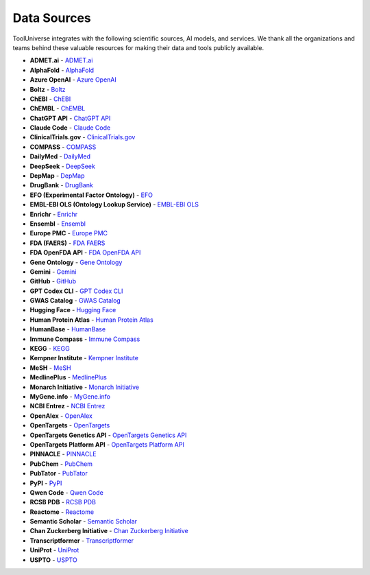 Data Sources
============

ToolUniverse integrates with the following scientific sources, AI models, and services. We thank all the organizations and teams behind these valuable resources for making their data and tools publicly available.

* **ADMET.ai** - `ADMET.ai <https://academic.oup.com/bioinformatics/article/40/7/btae416/7698030>`_
* **AlphaFold** - `AlphaFold <https://alphafold.ebi.ac.uk/>`_
* **Azure OpenAI** - `Azure OpenAI <https://azure.microsoft.com/en-us/products/ai-services/openai-service>`_
* **Boltz** - `Boltz <https://www.biorxiv.org/content/10.1101/2025.06.14.659707v1>`_
* **ChEBI** - `ChEBI <https://www.ebi.ac.uk/chebi/>`_
* **ChEMBL** - `ChEMBL <https://www.ebi.ac.uk/chembl/>`_
* **ChatGPT API** - `ChatGPT API <https://platform.openai.com/>`_
* **Claude Code** - `Claude Code <https://claude.ai/>`_
* **ClinicalTrials.gov** - `ClinicalTrials.gov <https://clinicaltrials.gov/>`_
* **COMPASS** - `COMPASS <https://www.medrxiv.org/content/10.1101/2025.05.01.25326820v1>`_
* **DailyMed** - `DailyMed <https://dailymed.nlm.nih.gov/>`_
* **DeepSeek** - `DeepSeek <https://www.deepseek.com/>`_
* **DepMap** - `DepMap <https://depmap.org/>`_
* **DrugBank** - `DrugBank <https://go.drugbank.com/>`_
* **EFO (Experimental Factor Ontology)** - `EFO <https://www.ebi.ac.uk/efo/>`_
* **EMBL-EBI OLS (Ontology Lookup Service)** - `EMBL-EBI OLS <https://www.ebi.ac.uk/ols/>`_
* **Enrichr** - `Enrichr <https://maayanlab.cloud/Enrichr/>`_
* **Ensembl** - `Ensembl <https://ensembl.org/>`_
* **Europe PMC** - `Europe PMC <https://europepmc.org/>`_
* **FDA (FAERS)** - `FDA FAERS <https://open.fda.gov/>`_
* **FDA OpenFDA API** - `FDA OpenFDA API <https://api.fda.gov/>`_
* **Gene Ontology** - `Gene Ontology <http://geneontology.org/>`_
* **Gemini** - `Gemini <https://gemini.google.com/>`_
* **GitHub** - `GitHub <https://github.com/>`_
* **GPT Codex CLI** - `GPT Codex CLI <https://github.com/openai/codex>`_
* **GWAS Catalog** - `GWAS Catalog <https://www.ebi.ac.uk/gwas/>`_
* **Hugging Face** - `Hugging Face <https://huggingface.co/>`_
* **Human Protein Atlas** - `Human Protein Atlas <https://www.proteinatlas.org/>`_
* **HumanBase** - `HumanBase <https://hb.flatironinstitute.org/>`_
* **Immune Compass** - `Immune Compass <https://github.com/compass-ai/immune-compass>`_
* **KEGG** - `KEGG <https://www.genome.jp/kegg/>`_
* **Kempner Institute** - `Kempner Institute <https://kempnerinstitute.harvard.edu/>`_
* **MeSH** - `MeSH <https://www.nlm.nih.gov/mesh/>`_
* **MedlinePlus** - `MedlinePlus <https://medlineplus.gov/>`_
* **Monarch Initiative** - `Monarch Initiative <https://monarchinitiative.org/>`_
* **MyGene.info** - `MyGene.info <https://mygene.info/>`_
* **NCBI Entrez** - `NCBI Entrez <https://eutils.ncbi.nlm.nih.gov/entrez/eutils/>`_
* **OpenAlex** - `OpenAlex <https://openalex.org/>`_
* **OpenTargets** - `OpenTargets <https://www.opentargets.org/>`_
* **OpenTargets Genetics API** - `OpenTargets Genetics API <https://api.genetics.opentargets.org/>`_
* **OpenTargets Platform API** - `OpenTargets Platform API <https://api.platform.opentargets.org/>`_
* **PINNACLE** - `PINNACLE <https://zitniklab.hms.harvard.edu/projects/PINNACLE/>`_
* **PubChem** - `PubChem <https://pubchem.ncbi.nlm.nih.gov/>`_
* **PubTator** - `PubTator <https://www.ncbi.nlm.nih.gov/research/pubtator/>`_
* **PyPI** - `PyPI <https://pypi.org/>`_
* **Qwen Code** - `Qwen Code <https://qwenlm.github.io/>`_
* **RCSB PDB** - `RCSB PDB <https://www.rcsb.org/>`_
* **Reactome** - `Reactome <https://reactome.org/>`_
* **Semantic Scholar** - `Semantic Scholar <https://www.semanticscholar.org/>`_
* **Chan Zuckerberg Initiative** - `Chan Zuckerberg Initiative <https://chanzuckerberg.com/>`_
* **Transcriptformer** - `Transcriptformer <https://chanzuckerberg.com/blog/transcriptformer-model-overview/>`_
* **UniProt** - `UniProt <https://www.uniprot.org/>`_
* **USPTO** - `USPTO <https://www.uspto.gov/>`_